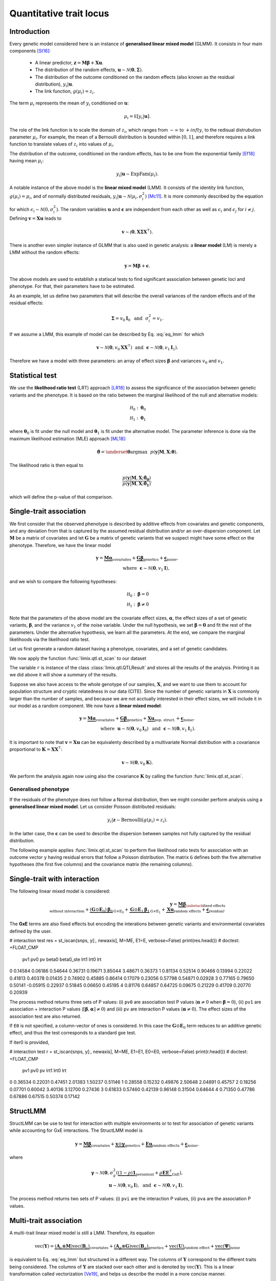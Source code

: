 ************************
Quantitative trait locus
************************


Introduction
^^^^^^^^^^^^

Every genetic model considered here is an instance of **generalised linear mixed model**
(GLMM).
It consists in four main components [St16]_:

    - A linear predictor, :math:`\mathbf z = \mathbf M\boldsymbol\beta + \mathbf
      X\mathbf u`.
    - The distribution of the random effects, :math:`\mathbf u \sim \mathcal N(\mathbf
      0, \boldsymbol\Sigma)`.
    - The distribution of the outcome conditioned on the random effects (also known as
      the residual distribution), :math:`y_i | \mathbf u`.
    - The link function, :math:`g(\mu_i) = z_i`.

The term :math:`\mu_i` represents the mean of :math:`y_i` conditioned on :math:`\mathbf
u`:

.. math::

    \mu_i = \mathbb E[y_i | \mathbf u].

The role of the link function is to scale the domain of :math:`z_i`, which ranges from
:math:`-\infty` to :math:`+infty`, to the redisual distrubution parameter :math:`\mu_i`.
For example, the mean of a Bernoulli distribution is bounded within :math:`[0, 1]`, and
therefore requires a link function to translate values of :math:`z_i` into values of
:math:`\mu_i`.

The distribution of the outcome, conditioned on the random effects, has to be one from
the exponential family [Ef18]_ having mean :math:`\mu_i`:

.. math::

    y_i | \mathbf u \sim \text{ExpFam}(\mu_i).

A notable instance of the above model is the **linear mixed model** (LMM).
It consists of the identity link function, :math:`g(\mu_i) = \mu_i`, and of normally
distributed residuals, :math:`y_i | \mathbf u \sim \mathcal N(\mu_i, \sigma_i^2)`
[Mc11]_.
It is more commonly described by the equation

.. math::
    :label: eq_lmm

    \mathbf y = \mathbf M\boldsymbol\beta + \mathbf X\mathbf u + \boldsymbol\epsilon,

for which :math:`\epsilon_i\sim\mathcal N(0, \sigma_i^2)`.  The random variables
:math:`\mathbf u` and :math:`\boldsymbol\epsilon` are independent from each other as
well as :math:`\epsilon_i` and :math:`\epsilon_j` for :math:`i\neq j`.  Defining
:math:`\mathbf v = \mathbf X\mathbf u` leads to

.. math::

    \mathbf v \sim \mathcal(\mathbf 0, \mathbf X\boldsymbol\Sigma\mathbf X^{\intercal}).

There is another even simpler instance of GLMM that is also used in genetic analysis:
a **linear model** (LM) is merely a LMM without the random effects:

.. math::

    \mathbf y = \mathbf M\boldsymbol\beta + \boldsymbol\epsilon.

The above models are used to establish a statiscal tests to find significant association
between genetic loci and phenotype.
For that, their parameters have to be estimated.

As an example, let us define two parameters that will describe the overall variances of
the random effects
and of the residual effects:

.. math::

    \boldsymbol\Sigma = v_0\mathbf I_0 ~~\text{and}~~
    \sigma_i^2 = v_1.

If we assume a LMM, this example of model can be described by Eq. :eq:`eq_lmm` for which

.. math::

    \mathbf v\sim\mathcal N(\mathbf 0, v_0\mathbf X\mathbf X^{\intercal}) ~~\text{and}~~
    \boldsymbol\epsilon\sim\mathcal N(\mathbf 0, v_1\mathbf I_1).

Therefore we have a model with three parameters: an array of effect sizes
:math:`\boldsymbol\beta`
and variances :math:`v_0` and :math:`v_1`.

Statistical test
^^^^^^^^^^^^^^^^

We use the **likelihood ratio test** (LRT) approach [LR18]_ to assess the significance
of the association
between genetic variants and the phenotype.
It is based on the ratio between the marginal likelihood of the null and alternative
models:

.. math::

    \mathcal H_0: \boldsymbol\theta_0\\
    \mathcal H_1: \boldsymbol\theta_1

where :math:`\boldsymbol\theta_0` is fit under the null model and
:math:`\boldsymbol\theta_1` is fit under the alternative model.
The parameter inference is done via the maximum likelihood estimation (MLE) approach
[ML18]_:

.. math::

    \boldsymbol{\hat{\theta}} = \underset{\boldsymbol\theta}{\mathrm{argmax}}~~
        p(\mathbf y | \mathbf M, \mathbf X; \boldsymbol\theta).

The likelihood ratio is then equal to

.. math::

    \frac{p(\mathbf y| \mathbf M, \mathbf X; \boldsymbol{\hat{\theta_0}})}
        {p(\mathbf y| \mathbf M, \mathbf X; \boldsymbol{\hat{\theta_1}})}.

which will define the p-value of that comparison.

Single-trait association
^^^^^^^^^^^^^^^^^^^^^^^^

We first consider that the observed phenotype is described by additive effects from
covariates and genetic components, and any deviation from that is captured by the
assumed residual distribution and/or an over-dispersion component.  Let :math:`\mathbf
M` be a matrix of covariates and let :math:`\mathbf G` be a matrix of genetic variants
that we suspect might have some effect on the phenotype.  Therefore, we have the linear
model

.. math::

    \mathbf y = \underbrace{\mathbf M\boldsymbol\alpha}_{\text{covariates}}+
    \underbrace{\mathbf G\boldsymbol\beta}_{\text{genetics}}+
    \underbrace{\boldsymbol\epsilon}_{\text{noise}},\\
    \text{where}~~\boldsymbol\epsilon\sim\mathcal N(\mathbf 0, v_1\mathbf I),~~~~~~

and we wish to compare the following hypotheses:

.. math::

    \mathcal H_0: \boldsymbol\beta = 0\\
    \mathcal H_1: \boldsymbol\beta \neq 0

Note that the parameters of the above model are the covariate effect sizes,
:math:`\boldsymbol\alpha`, the effect sizes of a set of genetic variants,
:math:`\boldsymbol\beta`, and the variance :math:`v_1` of the noise variable.  Under the
null hypothesis, we set :math:`\boldsymbol\beta=\mathbf 0` and fit the rest of the
parameters.  Under the alternative hypothesis, we learn all the parameters.  At the end,
we compare the marginal likelihoods via the likelihood ratio test.

Let us first generate a random dataset having a phenotype, covariates, and a set of
genetic candidates.

.. doctest::

    >>> from numpy.random import RandomState
    >>> from numpy import dot, ones, stack
    >>> from pandas import DataFrame
    >>>
    >>> random = RandomState(1)
    >>>
    >>> # 25 samples
    >>> n = 25
    >>>
    >>> # genetic variants
    >>> snps = (random.rand(n, 4) < 0.2).astype(float)
    >>>
    >>> #phenotype
    >>> y = random.randn(n)
    >>>
    >>> # offset
    >>> offset = ones(n)
    >>> # age
    >>> age = random.randint(16, 75, n)
    >>> M = DataFrame(stack([offset, age], axis=1), columns=["offset", "age"])
    >>> print(M.head())
        offset      age
    0  1.00000 49.00000
    1  1.00000 18.00000
    2  1.00000 36.00000
    3  1.00000 35.00000
    4  1.00000 64.00000

We now apply the function :func:`limix.qtl.st_scan` to our dataset

.. doctest::

    >>> from limix.qtl import st_scan
    >>>
    >>> r = st_scan(snps, y, 'normal', M=M, verbose=False)
    >>> print(r)
    Null model
    ----------
    <BLANKLINE>
      𝐲 ~ 𝓝(M𝜶, 0.32*K + 0.00*I)
      M = ['offset' 'age']
      𝜶 = [-0.81858684  0.02015968]
      Log marg. lik.: -21.218829574364268
      Number of models: 1
    <BLANKLINE>
    Alt model
    ---------
    <BLANKLINE>
      𝐲 ~ 𝓝(M𝜶 + Gᵢ, 0.32*K + 0.00*I)
      Min. p-value: 0.02219182245364262
      First perc. p-value: 0.0262094622393102
      Max. log marg. lik.: -18.60348830672571
      99th perc. log marg. lik.: -18.651776372344084
      Number of models: 4
    <BLANKLINE>

The variable ``r`` is instance of the class :class:`limix.qtl.QTLResult` and stores all
the results of the analysis.  Printing it as we did above it will show a summary of the
results.

Suppose we also have access to the whole genotype of our samples, :math:`\mathbf X`, and
we want to use them to account for population structure and cryptic relatedness in our
data (CITE).  Since the number of genetic variants in :math:`\mathbf X` is commonly
larger than the number of samples, and because we are not acctually interested in their
effect sizes, we will include it in our model as a random component.  We now have a
**linear mixed model**:

.. math::

    \mathbf y = \underbrace{\mathbf M\boldsymbol\alpha}_{\text{covariates}}+
    \underbrace{\mathbf G\boldsymbol\beta}_{\text{genetics}}+
    \underbrace{\mathbf X\mathbf u}_{\text{pop. struct.}}+
    \underbrace{\boldsymbol\epsilon}_{\text{noise}},\\
    \text{where}~~
        \mathbf u\sim\mathcal N(\mathbf 0, v_0\mathbf I_0) ~~\text{and}
    ~~\boldsymbol\epsilon\sim\mathcal N(\mathbf 0, v_1\mathbf I_1).

It is important to note that :math:`\mathbf v=\mathbf X\mathbf u` can be equivalenty
described by a multivariate Normal distribution with a covariance proportional to
:math:`\mathbf K = \mathbf X\mathbf X^{\intercal}`:

.. math::

    \mathbf v \sim \mathcal N(\mathbf 0, v_0\mathbf K).

We perform the analysis again now using also the covariance :math:`\mathbf K` by calling
the function :func:`limix.qtl.st_scan`.

.. doctest::

    >>> from limix.stats import linear_kinship
    >>>
    >>> # Whole genotype of each sample.
    >>> X = random.randn(n, 50)
    >>> # Estimate a kinship relationship betweem samples.
    >>> K = linear_kinship(X, verbose=False)
    >>>
    >>> result = st_scan(X, y, 'normal', K, M=M, verbose=False)
    >>> print(result.stats.head()) # doctest: +FLOAT_CMP
          null lml   alt lml   pvalue  dof
    test
    0    -21.21883 -21.15531  0.72152    1
    1    -21.21883 -21.09391  0.61718    1
    2    -21.21883 -20.92358  0.44223    1
    3    -21.21883 -21.21649  0.94542    1
    4    -21.21883 -20.87087  0.40416    1
    >>> print(result.alt_effsizes.head()) # doctest: +FLOAT_CMP
       test candidate  effsize  effsize se
    0     0         0  0.04675     0.13116
    1     1         1 -0.05855     0.11713
    2     2         2 -0.09668     0.12582
    3     3         3  0.00746     0.10899
    4     4         4  0.12734     0.15264
    >>> print(result) # doctest: +FLOAT_CMP
    Null model
    ----------
    <BLANKLINE>
      𝐲 ~ 𝓝(M𝜶, 0.32*K + 0.00*I)
      M = ['offset' 'age']
      𝜶 = [-0.81858684  0.02015968]
      Log marg. lik.: -21.21882957624215
      Number of models: 1
    <BLANKLINE>
    Alt model
    ---------
    <BLANKLINE>
      𝐲 ~ 𝓝(M𝜶 + Gᵢ, 0.32*K + 0.00*I)
      Min. p-value: 0.01042644226036883
      First perc. p-value: 0.016787533334797423
      Max. log marg. lik.: -17.93855702329621
      99th perc. log marg. lik.: -18.28709258817481
      Number of models: 50

Generalised phenotype
~~~~~~~~~~~~~~~~~~~~~

If the residuals of the phenotype does not follow a Normal distribution, then we might
consider perform analysis using a **generalised linear mixed model**.  Let us consider
Poisson distributed residuals:

.. math::

    y_i | \mathbf z \sim \text{Bernoulli}(g(\mu_i)=z_i).

In the latter case, the :math:`\boldsymbol\epsilon` can be used to describe the
dispersion between samples not fully captured by the residual distribution.

The following example applies :func:`limix.qtl.st_scan` to perform five likelihood ratio
tests for association with an outcome vector ``y`` having residual errors that follow a
Poisson distribution.  The matrix ``G`` defines both the five alternative hypotheses
(the first five columns) and the covariance matrix (the remaining columns).

.. doctest::

    >>> from numpy import exp, sqrt
    >>> from numpy.random import RandomState
    >>> from limix.qtl import st_scan
    >>>
    >>> random = RandomState(0)
    >>>
    >>> G = random.randn(25, 50) / sqrt(50)
    >>> beta = 0.01 * random.randn(50)
    >>>
    >>> z = dot(G, beta) + 0.1 * random.randn(25)
    >>> z += dot(G[:, 0], 1) # causal SNP
    >>>
    >>> y = random.poisson(exp(z))
    >>>
    >>> candidates = G[:, :5]
    >>> K = linear_kinship(G[:, 5:], verbose=False)
    >>> result = st_scan(candidates, y, 'poisson', K, verbose=False)
    >>>
    >>> print(result.stats.head()) # doctest: +FLOAT_CMP
          null lml   alt lml   pvalue  dof
    test
    0    -34.64566 -33.88180  0.21645    1
    1    -34.64566 -34.35004  0.44194    1
    2    -34.64566 -34.40067  0.48394    1
    3    -34.64566 -33.93787  0.23413    1
    4    -34.64566 -34.56898  0.69534    1
    >>> print(result.alt_effsizes.head()) # doctest: +FLOAT_CMP
       test candidate  effsize  effsize se
    0     0         0  1.62727     1.31655
    1     1         1 -1.02366     1.33129
    2     2         2 -1.23573     1.76537
    3     3         3  1.97540     1.66030
    4     4         4 -0.53729     1.37198
    >>> print(result) # doctest: +FLOAT_CMP
    Null model
    ----------
    <BLANKLINE>
      𝐳 ~ 𝓝(M𝜶, 0.00*K + 0.03*I)
      yᵢ ~ Poisson(λᵢ=g(zᵢ)), where g(x)=eˣ
      M = ['offset']
      𝜶 = [-0.0141227]
      Log marg. lik.: -34.645664448446965
      Number of models: 1
    <BLANKLINE>
    Alt model
    ---------
    <BLANKLINE>
      𝐳 ~ 𝓝(M𝜶 + Gᵢ, 0.00*K + 0.03*I)
      yᵢ ~ Poisson(λᵢ=g(zᵢ)), where g(x)=eˣ
      Min. p-value: 0.21645253947712215
      First perc. p-value: 0.2171596825117883
      Max. log marg. lik.: -33.88179641668344
      99th perc. log marg. lik.: -33.88403939629015
      Number of models: 5

Single-trait with interaction
^^^^^^^^^^^^^^^^^^^^^^^^^^^^^

The following linear mixed model is considered:

.. math::

    \mathbf{y} =
    \underbrace{\mathbf M\boldsymbol\beta}_
            {\substack{\text{fixed effects}\\ \text{without interaction}}}+
    \underbrace{(\mathbf G\odot\mathbf E_0)\boldsymbol\beta_0}_{\mathrm G\times\mathrm E_0} +
    \underbrace{\mathbf G\odot\mathbf E_1\boldsymbol\beta_1}_{\mathrm G\times\mathrm E_1} +
    \underbrace{\mathbf X\mathbf{u}}_{\text{random effects}}+
    \underbrace{\boldsymbol{\epsilon}}_{\text{residual}}.

The **GxE** terms are also fixed effects but encoding the interations between genetic
variants and environmental covariates defined by the user.

.. doctest::

    >>> from numpy import concatenate, newaxis
    >>> from limix.qtl import st_iscan
    >>> # generate interacting variables (environment)
    >>> random = RandomState(1)
    >>> E = random.randn(y.shape[0], 1)
    >>>
    >>> # add additive environment as covariate
    >>> ME = concatenate([M, E], axis=1)
    >>>
    >>> snps = random.randn(n, 100)
    >>>

# interaction test
res = st_iscan(snps, y[:, newaxis], M=ME, E1=E, verbose=False)
print(res.head())  # doctest: +FLOAT_CMP
       pv1      pv0       pv    beta0  beta0_ste     lrt1     lrt0      lrt
0  0.14584  0.06186  0.54644  0.36731    0.19671  3.85044  3.48671  0.36373
1  0.81134  0.52514  0.90466  0.13994    0.22022  0.41813  0.40378  0.01435
2  0.74902  0.45885  0.86414  0.17079    0.23056  0.57798  0.54871  0.02928
3  0.77165  0.79650  0.50141 -0.05915    0.22937  0.51845  0.06650  0.45195
4  0.81176  0.64857  0.64725  0.09675    0.21229  0.41709  0.20770  0.20939


The process method returns three sets of P values: (i) ``pv0`` are association test P
values (:math:`\boldsymbol{\alpha}\neq{0}` when :math:`\boldsymbol{\beta}={0}`), (ii)
``pv1`` are association + interaction P values (:math:`\left[\boldsymbol{\beta},
\boldsymbol{\alpha}\right]\neq{0}`) and (iii) ``pv`` are interaction P values
(:math:`\boldsymbol{\alpha}\neq{0}`).  The effect sizes of the association test are also
returned.

If ``E0`` is not specified, a column-vector of ones is considered.  In this case the
:math:`\mathbf G\odot\mathbf E_0` term reduces to an additive genetic effect, and thus
the test corresponds to a standard gxe test.

If iter0 is provided,

.. doctest::

    >>> # generate interacting variables to condition on
    >>> E0 = random.randn(y.shape[0], 1)
    >>>
    >>> # generate interacting variables to test
    >>> E1 = random.randn(y.shape[0], 1)
    >>>
    >>> # add additive environment as covariate
    >>> ME = concatenate([M, E0, E1], axis=1)
    >>>


# interaction test
r = st_iscan(snps, y[:, newaxis], M=ME, E1=E1, E0=E0, verbose=False)
print(r.head())  # doctest: +FLOAT_CMP
       pv1      pv0       pv     lrt1     lrt0      lrt
0  0.36534  0.22031  0.47451  2.01383  1.50237  0.51146
1  0.28558  0.15232  0.49876  2.50648  2.04891  0.45757
2  0.18256  0.07701  0.60042  3.40136  3.12700  0.27436
3  0.61833  0.57460  0.42139  0.96148  0.31504  0.64644
4  0.71350  0.47786  0.67886  0.67515  0.50374  0.17142



StructLMM
^^^^^^^^^

StructLMM can be use to test for interaction with multiple environments or to test for
association of genetic variants while accounting for GxE interactions.
The StructLMM model is

.. math::
    \mathbf{y}=
    \underbrace{\mathbf{M}\boldsymbol\beta}_{\text{covariates}}+
    \underbrace{\mathbf{x}\odot\boldsymbol\gamma}_{\text{genetics}}+
    \underbrace{\mathbf E\mathbf u}_{\text{random effects}}+
    \underbrace{\boldsymbol\epsilon}_{\text{noise}},

where

.. math::
    \boldsymbol\gamma\sim\mathcal N(\mathbf 0,
    \sigma^2_g(\underbrace{(1-\rho)\mathbf 1}_{\text{persistent}}
        + \underbrace{\rho\mathbf E\mathbf E^{\intercal}}_{\text{GxE}}),\\
    \mathbf u\sim\mathcal N(\mathbf 0, v_0\mathbf I),
    ~~\text{and}~~
    \boldsymbol\epsilon\sim\mathcal N(\mathbf 0, v_1\mathbf I).

.. doctest::

    >>> from limix.qtl import st_sscan
    >>>
    >>> E = random.randn(y.shape[0], 10)
    >>>
    >>> r = st_sscan(snps[:, :5], y[:, newaxis], E, tests=['inter', 'assoc'],
    ...              verbose=False)
    >>> print(r.head())  # doctest: +FLOAT_CMP
           pvi      pva
    0  0.05753  0.05925
    1  0.14415  0.17995
    2  0.22886  0.34244
    3  0.69552  0.82283
    4  0.59211  0.82515


The process method returns two sets of P values:
(i) ``pvi`` are the interaction P values,
(ii) ``pva`` are the association P values.


Multi-trait association
^^^^^^^^^^^^^^^^^^^^^^^

A multi-trait linear mixed model is still a LMM.
Therefore, its equation

.. math::

    \text{vec}(\mathbf{Y}) =
    \underbrace{(\mathbf A_c \otimes \mathbf M) \text{vec}(\mathbf B_c)}_{\text{covariates}}+
    \underbrace{(\mathbf A_g \otimes \mathbf G) \text{vec}(\mathbf B_g)}_{\text{genetics}}+
    \underbrace{\text{vec}(\mathbf U)}_{\text{random effect}}+
    \underbrace{\text{vec}(\boldsymbol\Psi)}_{\text{noise}}

is equivalent to Eq. :eq:`eq_lmm` but structured in a different way.
The columns of :math:`\mathbf Y` correspond to the different traits being
considered.
The columns of :math:`\mathbf Y` are stacked over each other and is denoted by
:math:`\text{vec}(\mathbf Y)`.
This is a linear transformation called vectorization [Ve19]_, and helps us
describe the model in a more concise manner.

The matrices :math:`\mathbf A_c` and :math:`\mathbf A_g` are design matrices for
the covariates and genetic variants, respectively.
The random effect component is defined by

.. math::

    \text{vec}(\mathbf U)\sim\mathcal N(\mathbf 0, \mathbf C_0\otimes\mathbf K)

and the residuals by

.. math::

    \text{vec}(\boldsymbol\Psi)\sim\mathcal N(\mathbf 0, \mathbf C_1\otimes\mathbf I_n).

As before, :math:`\mathbf M` is the covariates matrix and :math:`\mathbf G` is the
matrix of genetic variants.
The matrices :math:`\mathbf C_0` and :math:`\mathbf C_1` are two matrix-parameters and,
us such, are fitted during the likelihood maximisation.

Any-effect association test
~~~~~~~~~~~~~~~~~~~~~~~~~~~

An any-effect association test corresponds to testing
:math:`\boldsymbol\beta\neq\mathbf 0` with :math:`\mathbf A_g = \mathbf I`.

.. doctest::

    >>> from limix.qtl import mt_scan
    >>> from numpy import eye
    >>>
    >>> p = 4
    >>> Y = random.randn(y.shape[0], p)
    >>>
    >>> Asnps = eye(p)
    >>> r = mt_scan(G, Y, M=M, Asnps=Asnps, K=K, verbose=False)
    >>> print(r.head())  # doctest: +FLOAT_CMP
            pv      lrt
    0  0.79718  1.66438
    1  0.16840  6.44334
    2  0.30726  4.81090
    3  0.46639  3.57615
    4  0.40613  3.99906


Common and interaction tests
~~~~~~~~~~~~~~~~~~~~~~~~~~~~

The module allows for testing specific trait design matrices for the variant effects.
This is achieved by specifying the two trait design to compare, namely ``Asnps`` and
``Asnps0``.

In the example below we instantiate this principle to test for departures from
a same effect model (same effect size for all analyzed traits).

In this example, the choices of ``Asnps`` and ``Asnps0``
are ``sp.eye(P)`` and ``sp.ones([P, 1])``, respectively.

.. doctest::

    >>> Asnps0 = eye(p)
    >>> r = mt_scan(G, Y, K=K, Ac=None, Asnps=Asnps, Asnps0=Asnps0, verbose=False)
    >>> print(r.head())  # doctest: +FLOAT_CMP
           pv1      pv0       pv     lrt1     lrt0      lrt
    0  0.79947  0.79947      nan  1.65169  1.65169  0.00000
    1  0.15318  0.15318      nan  6.69035  6.69035  0.00000
    2  0.27312  0.27312      nan  5.14113  5.14113  0.00000
    3  0.41205  0.41205      nan  3.95560  3.95560  0.00000
    4  0.39952  0.39952      nan  4.04825  4.04825  0.00000

The process method returns three sets of P values:
(i) ``pv0`` are P values for the association test with snp trait design `Asnps0`,
(ii) ``pv1`` are P values for the association test with snp trait design `Asnps1`,
(iii) ``pv`` are P values for the test `Asnps1` vs `Asnps0`.

In the specific example, these are the P values for
a same-effect association test,
an any-effect association test,
and an any-vs-same effect test.

.. rubric:: References

.. [LR18]  Wikipedia contributors. (2018, October 21). Likelihood-ratio test.
           In Wikipedia, The Free Encyclopedia. Retrieved 16:13, November 27, 2018, from
           https://en.wikipedia.org/w/index.php?title=Likelihood-ratio_test&oldid=865020904
.. [ML18]  Wikipedia contributors. (2018, November 8). Maximum likelihood estimation.
           In Wikipedia, The Free Encyclopedia. Retrieved 16:08, November 27, 2018, from
           https://en.wikipedia.org/w/index.php?title=Maximum_likelihood_estimation&oldid=867823508
.. [St16]  Stroup, W. W. (2016). Generalized linear mixed models: modern concepts, methods
           and applications. CRC press.
.. [Ef18]  Wikipedia contributors. (2018, October 18). Exponential family. In Wikipedia,
           The Free Encyclopedia. Retrieved 18:45, November 25, 2018, from
           https://en.wikipedia.org/w/index.php?title=Exponential_family&oldid=864576150
.. [Mc11]  McCulloch, Charles E., and Shayle R. Searle. Generalized, linear, and mixed
           models. John Wiley & Sons, 2004.
.. [Ve19]  Wikipedia contributors. (2018, September 11). Vectorization (mathematics).
           In Wikipedia, The Free Encyclopedia. Retrieved 16:18, November 28, 2018,
           from https://en.wikipedia.org/w/index.php?title=Vectorization_(mathematics)&oldid=859035294

